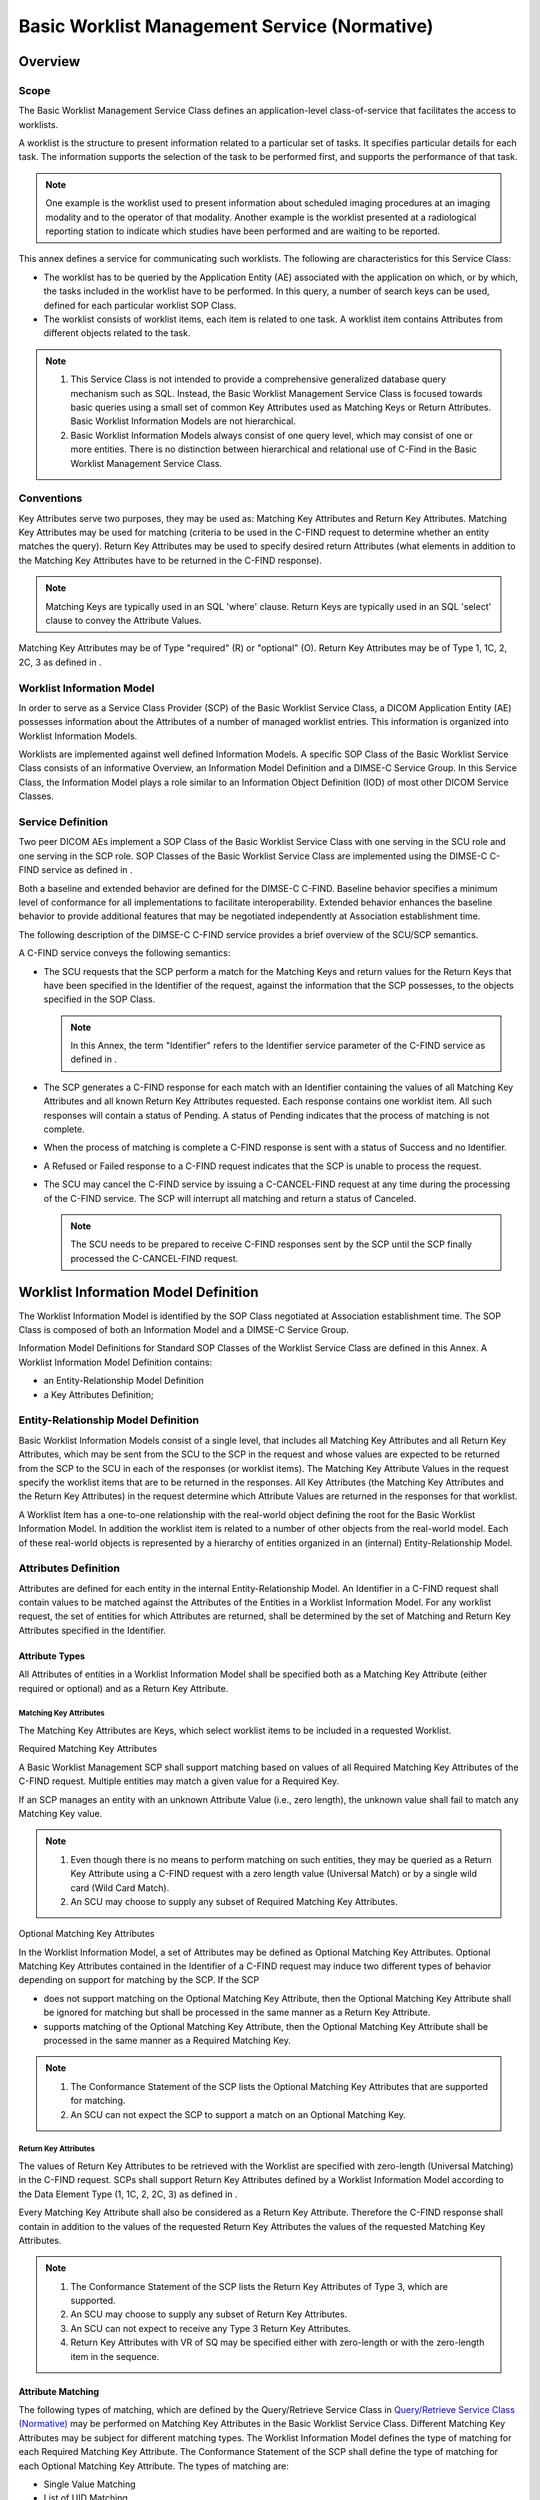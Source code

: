.. _chapter_K:

Basic Worklist Management Service (Normative)
=============================================

.. _sect_K.1:

Overview
--------

.. _sect_K.1.1:

Scope
~~~~~

The Basic Worklist Management Service Class defines an application-level
class-of-service that facilitates the access to worklists.

A worklist is the structure to present information related to a
particular set of tasks. It specifies particular details for each task.
The information supports the selection of the task to be performed
first, and supports the performance of that task.

.. note::

   One example is the worklist used to present information about
   scheduled imaging procedures at an imaging modality and to the
   operator of that modality. Another example is the worklist presented
   at a radiological reporting station to indicate which studies have
   been performed and are waiting to be reported.

This annex defines a service for communicating such worklists. The
following are characteristics for this Service Class:

-  The worklist has to be queried by the Application Entity (AE)
   associated with the application on which, or by which, the tasks
   included in the worklist have to be performed. In this query, a
   number of search keys can be used, defined for each particular
   worklist SOP Class.

-  The worklist consists of worklist items, each item is related to one
   task. A worklist item contains Attributes from different objects
   related to the task.

.. note::

   1. This Service Class is not intended to provide a comprehensive
      generalized database query mechanism such as SQL. Instead, the
      Basic Worklist Management Service Class is focused towards basic
      queries using a small set of common Key Attributes used as
      Matching Keys or Return Attributes. Basic Worklist Information
      Models are not hierarchical.

   2. Basic Worklist Information Models always consist of one query
      level, which may consist of one or more entities. There is no
      distinction between hierarchical and relational use of C-Find in
      the Basic Worklist Management Service Class.

.. _sect_K.1.2:

Conventions
~~~~~~~~~~~

Key Attributes serve two purposes, they may be used as: Matching Key
Attributes and Return Key Attributes. Matching Key Attributes may be
used for matching (criteria to be used in the C-FIND request to
determine whether an entity matches the query). Return Key Attributes
may be used to specify desired return Attributes (what elements in
addition to the Matching Key Attributes have to be returned in the
C-FIND response).

.. note::

   Matching Keys are typically used in an SQL 'where' clause. Return
   Keys are typically used in an SQL 'select' clause to convey the
   Attribute Values.

Matching Key Attributes may be of Type "required" (R) or "optional" (O).
Return Key Attributes may be of Type 1, 1C, 2, 2C, 3 as defined in .

.. _sect_K.1.3:

Worklist Information Model
~~~~~~~~~~~~~~~~~~~~~~~~~~

In order to serve as a Service Class Provider (SCP) of the Basic
Worklist Service Class, a DICOM Application Entity (AE) possesses
information about the Attributes of a number of managed worklist
entries. This information is organized into Worklist Information Models.

Worklists are implemented against well defined Information Models. A
specific SOP Class of the Basic Worklist Service Class consists of an
informative Overview, an Information Model Definition and a DIMSE-C
Service Group. In this Service Class, the Information Model plays a role
similar to an Information Object Definition (IOD) of most other DICOM
Service Classes.

.. _sect_K.1.4:

Service Definition
~~~~~~~~~~~~~~~~~~

Two peer DICOM AEs implement a SOP Class of the Basic Worklist Service
Class with one serving in the SCU role and one serving in the SCP role.
SOP Classes of the Basic Worklist Service Class are implemented using
the DIMSE-C C-FIND service as defined in .

Both a baseline and extended behavior are defined for the DIMSE-C
C-FIND. Baseline behavior specifies a minimum level of conformance for
all implementations to facilitate interoperability. Extended behavior
enhances the baseline behavior to provide additional features that may
be negotiated independently at Association establishment time.

The following description of the DIMSE-C C-FIND service provides a brief
overview of the SCU/SCP semantics.

A C-FIND service conveys the following semantics:

-  The SCU requests that the SCP perform a match for the Matching Keys
   and return values for the Return Keys that have been specified in the
   Identifier of the request, against the information that the SCP
   possesses, to the objects specified in the SOP Class.

   .. note::

      In this Annex, the term "Identifier" refers to the Identifier
      service parameter of the C-FIND service as defined in .

-  The SCP generates a C-FIND response for each match with an Identifier
   containing the values of all Matching Key Attributes and all known
   Return Key Attributes requested. Each response contains one worklist
   item. All such responses will contain a status of Pending. A status
   of Pending indicates that the process of matching is not complete.

-  When the process of matching is complete a C-FIND response is sent
   with a status of Success and no Identifier.

-  A Refused or Failed response to a C-FIND request indicates that the
   SCP is unable to process the request.

-  The SCU may cancel the C-FIND service by issuing a C-CANCEL-FIND
   request at any time during the processing of the C-FIND service. The
   SCP will interrupt all matching and return a status of Canceled.

   .. note::

      The SCU needs to be prepared to receive C-FIND responses sent by
      the SCP until the SCP finally processed the C-CANCEL-FIND request.

.. _sect_K.2:

Worklist Information Model Definition
-------------------------------------

The Worklist Information Model is identified by the SOP Class negotiated
at Association establishment time. The SOP Class is composed of both an
Information Model and a DIMSE-C Service Group.

Information Model Definitions for Standard SOP Classes of the Worklist
Service Class are defined in this Annex. A Worklist Information Model
Definition contains:

-  an Entity-Relationship Model Definition

-  a Key Attributes Definition;

.. _sect_K.2.1:

Entity-Relationship Model Definition
~~~~~~~~~~~~~~~~~~~~~~~~~~~~~~~~~~~~

Basic Worklist Information Models consist of a single level, that
includes all Matching Key Attributes and all Return Key Attributes,
which may be sent from the SCU to the SCP in the request and whose
values are expected to be returned from the SCP to the SCU in each of
the responses (or worklist items). The Matching Key Attribute Values in
the request specify the worklist items that are to be returned in the
responses. All Key Attributes (the Matching Key Attributes and the
Return Key Attributes) in the request determine which Attribute Values
are returned in the responses for that worklist.

A Worklist Item has a one-to-one relationship with the real-world object
defining the root for the Basic Worklist Information Model. In addition
the worklist item is related to a number of other objects from the
real-world model. Each of these real-world objects is represented by a
hierarchy of entities organized in an (internal) Entity-Relationship
Model.

.. _sect_K.2.2:

Attributes Definition
~~~~~~~~~~~~~~~~~~~~~

Attributes are defined for each entity in the internal
Entity-Relationship Model. An Identifier in a C-FIND request shall
contain values to be matched against the Attributes of the Entities in a
Worklist Information Model. For any worklist request, the set of
entities for which Attributes are returned, shall be determined by the
set of Matching and Return Key Attributes specified in the Identifier.

.. _sect_K.2.2.1:

Attribute Types
^^^^^^^^^^^^^^^

All Attributes of entities in a Worklist Information Model shall be
specified both as a Matching Key Attribute (either required or optional)
and as a Return Key Attribute.

.. _sect_K.2.2.1.1:

Matching Key Attributes
'''''''''''''''''''''''

The Matching Key Attributes are Keys, which select worklist items to be
included in a requested Worklist.

.. _sect_K.2.2.1.1.1:

Required Matching Key Attributes
                                

A Basic Worklist Management SCP shall support matching based on values
of all Required Matching Key Attributes of the C-FIND request. Multiple
entities may match a given value for a Required Key.

If an SCP manages an entity with an unknown Attribute Value (i.e., zero
length), the unknown value shall fail to match any Matching Key value.

.. note::

   1. Even though there is no means to perform matching on such
      entities, they may be queried as a Return Key Attribute using a
      C-FIND request with a zero length value (Universal Match) or by a
      single wild card (Wild Card Match).

   2. An SCU may choose to supply any subset of Required Matching Key
      Attributes.

.. _sect_K.2.2.1.1.2:

Optional Matching Key Attributes
                                

In the Worklist Information Model, a set of Attributes may be defined as
Optional Matching Key Attributes. Optional Matching Key Attributes
contained in the Identifier of a C-FIND request may induce two different
types of behavior depending on support for matching by the SCP. If the
SCP

-  does not support matching on the Optional Matching Key Attribute,
   then the Optional Matching Key Attribute shall be ignored for
   matching but shall be processed in the same manner as a Return Key
   Attribute.

-  supports matching of the Optional Matching Key Attribute, then the
   Optional Matching Key Attribute shall be processed in the same manner
   as a Required Matching Key.

.. note::

   1. The Conformance Statement of the SCP lists the Optional Matching
      Key Attributes that are supported for matching.

   2. An SCU can not expect the SCP to support a match on an Optional
      Matching Key.

.. _sect_K.2.2.1.2:

Return Key Attributes
'''''''''''''''''''''

The values of Return Key Attributes to be retrieved with the Worklist
are specified with zero-length (Universal Matching) in the C-FIND
request. SCPs shall support Return Key Attributes defined by a Worklist
Information Model according to the Data Element Type (1, 1C, 2, 2C, 3)
as defined in .

Every Matching Key Attribute shall also be considered as a Return Key
Attribute. Therefore the C-FIND response shall contain in addition to
the values of the requested Return Key Attributes the values of the
requested Matching Key Attributes.

.. note::

   1. The Conformance Statement of the SCP lists the Return Key
      Attributes of Type 3, which are supported.

   2. An SCU may choose to supply any subset of Return Key Attributes.

   3. An SCU can not expect to receive any Type 3 Return Key Attributes.

   4. Return Key Attributes with VR of SQ may be specified either with
      zero-length or with the zero-length item in the sequence.

.. _sect_K.2.2.2:

Attribute Matching
^^^^^^^^^^^^^^^^^^

The following types of matching, which are defined by the Query/Retrieve
Service Class in `Query/Retrieve Service Class
(Normative) <#chapter_C>`__ may be performed on Matching Key Attributes
in the Basic Worklist Service Class. Different Matching Key Attributes
may be subject for different matching types. The Worklist Information
Model defines the type of matching for each Required Matching Key
Attribute. The Conformance Statement of the SCP shall define the type of
matching for each Optional Matching Key Attribute. The types of matching
are:

-  Single Value Matching

-  List of UID Matching

-  Wild Card Matching

-  Range Matching

-  Sequence Matching

The following type of matching, which is defined by the Query/Retrieve
Service Class in `Query/Retrieve Service Class
(Normative) <#chapter_C>`__ of this Part shall be performed on Return
Key Attributes in the Basic Worklist Service Class.

-  Universal Matching

See `Attribute Matching <#sect_C.2.2.2>`__ and subsections for specific
rules governing of Matching Key Attribute encoding for and performing of
different types of matching.

The Specific Character Set (0008,0005) Attribute and/or the Timezone
Offset From UTC (0008,0201) Attribute may be present in the Identifier
but are never matched, i.e., they are not considered Matching Key
Attributes. See `Attribute Matching <#sect_C.2.2.2>`__ for details.

Single value matching of Attributes with a VR of PN may be affected by
extended negotiation of fuzzy semantic matching of person names.

.. _sect_K.2.2.3:

Matching Multiple Values
^^^^^^^^^^^^^^^^^^^^^^^^

When matching an Attribute that has a value multiplicity of greater than
one, if any of the values match, then all values shall be returned.

.. _sect_K.3:

Worklist Information Model
--------------------------

Each Worklist Information Model is associated with one SOP Class. The
following Worklist Information Model is defined:

-  Modality Worklist Information Model

.. _sect_K.4:

DIMSE-C Service Group
---------------------

One DIMSE-C Service is used in the construction of SOP Classes of the
Basic Worklist Management Service Class. The following DIMSE-C operation
is used.

-  C-FIND

.. _sect_K.4.1:

C-FIND Operation
~~~~~~~~~~~~~~~~

SCPs of some SOP Classes of the Basic Worklist Management Service Class
are capable of processing queries using the C-FIND operation as
described in . The C-FIND operation is the mechanism by which queries
are performed. Matches against the keys present in the Identifier are
returned in C-FIND responses.

.. _sect_K.4.1.1:

C-FIND Service Parameters
^^^^^^^^^^^^^^^^^^^^^^^^^

.. _sect_K.4.1.1.1:

SOP Class UID
'''''''''''''

The SOP Class UID identifies the Worklist Information Model against
which the C-FIND is to be performed. Support for the SOP Class UID is
implied by the Abstract Syntax UID of the Presentation Context used by
this C-FIND operation.

.. _sect_K.4.1.1.2:

Priority
''''''''

The Priority Attribute defines the requested priority of the C-FIND
operation with respect to other DIMSE operations being performed by the
same SCP.

Processing of priority requests is not required of SCPs. Whether or not
an SCP supports priority processing and the meaning of the different
priority levels shall be stated in the Conformance Statement of the SCP.

.. _sect_K.4.1.1.3:

Identifier
''''''''''

Both the C-FIND request and response contain an Identifier encoded as a
Data Set (see ).

.. _sect_K.4.1.1.3.1:

Request Identifier Structure
                            

An Identifier in a C-FIND request shall contain

-  Key Attributes values to be matched against the values of Attributes
   specified in that SOP Class.

-  Conditionally, the Attribute Specific Character Set (0008,0005). This
   Attribute shall be included if expanded or replacement character sets
   may be used in any of the Attributes in the Request Identifier. It
   shall not be included otherwise.

   .. note::

      This means that Specific Character Set (0008,0005) is included if
      the SCU supports expanded or replacement character sets in the
      context of this service. It will not be included if expanded or
      replacement character sets are not supported by the SCU.

-  Conditionally, the Attribute Timezone Offset From UTC (0008,0201).
   This Attribute shall be included if Key Attributes of time are to be
   interpreted explicitly in the designated local time zone. It shall
   not be present otherwise, i.e., it shall not be sent with a
   zero-length value.

The Key Attributes and values allowable for the query shall be defined
in the SOP Class definition for the corresponding Worklist Information
Model.

.. _sect_K.4.1.1.3.2:

Response Identifier Structure
                             

The C-FIND response shall not contain Attributes that were not in the
request or specified in this section.

An Identifier in a C-FIND response shall contain:

-  Key Attributes with values corresponding to Key Attributes contained
   in the Identifier of the request (Key Attributes as defined in
   `Attribute Types <#sect_K.2.2.1>`__.)

-  Conditionally, the Attribute Specific Character Set (0008,0005). This
   Attribute shall be included if expanded or replacement character sets
   may be used in any of the Attributes in the Response Identifier. It
   shall not be included otherwise. The C-FIND SCP is not required to
   return responses in the Specific Character Set requested by the SCU
   if that character set is not supported by the SCP. The SCP may return
   responses with a different Specific Character Set.

   .. note::

      This means that Specific Character Set (0008,0005) is included if
      the SCP supports expanded or replacement character sets in the
      context of this service. It will not be included if expanded or
      replacement character sets are not supported by the SCP.

-  Conditionally, the Attribute Timezone Offset From UTC (0008,0201).
   This Attribute shall be included if any Attributes of time in the
   Response Identifier are to be interpreted explicitly in the
   designated local time zone. It shall not be present otherwise, i.e.,
   it shall not be sent with a zero-length value.

-  Conditionally, the Attribute HL7 Structured Document Reference
   Sequence (0040,A390) and its subsidiary Sequence Items. This
   Attribute shall be included if HL7 Structured Documents are
   referenced within the Identifier, e.g., in the Pertinent Documents
   Sequence (0038,0100).

.. _sect_K.4.1.1.4:

Status
''''''

`table_title <#table_K.4-1>`__ defines the status code values that might
be returned in a C-FIND response. General status code values and fields
related to status code values are defined for C-FIND DIMSE Service in .

.. table:: C-FIND Response Status Values

   +----------------+----------------+--------------+----------------+
   | Service Status | Further        | Status Codes | Related Fields |
   |                | Meaning        |              |                |
   +================+================+==============+================+
   | Failure        | Refused: Out   | A700         | (0000,0902)    |
   |                | of resources   |              |                |
   +----------------+----------------+--------------+----------------+
   | Error: Data    | A900           | (0000,0901)  |                |
   | Set does not   |                |              |                |
   | match SOP      |                | (0000,0902)  |                |
   | Class          |                |              |                |
   +----------------+----------------+--------------+----------------+
   | Failed: Unable | Cxxx           | (0000,0901)  |                |
   | to process     |                |              |                |
   |                |                | (0000,0902)  |                |
   +----------------+----------------+--------------+----------------+
   | Cancel         | Matching       | FE00         | None           |
   |                | terminated due |              |                |
   |                | to Cancel      |              |                |
   |                | request        |              |                |
   +----------------+----------------+--------------+----------------+
   | Success        | Matching is    | 0000         | None           |
   |                | complete - No  |              |                |
   |                | final          |              |                |
   |                | Identifier is  |              |                |
   |                | supplied.      |              |                |
   +----------------+----------------+--------------+----------------+
   | Pending        | Matches are    | FF00         | Identifier     |
   |                | continuing -   |              |                |
   |                | Current Match  |              |                |
   |                | is supplied    |              |                |
   |                | and any        |              |                |
   |                | Optional Keys  |              |                |
   |                | were supported |              |                |
   |                | in the same    |              |                |
   |                | manner as      |              |                |
   |                | Required Keys. |              |                |
   +----------------+----------------+--------------+----------------+
   | Matches are    | FF01           | Identifier   |                |
   | continuing -   |                |              |                |
   | Warning that   |                |              |                |
   | one or more    |                |              |                |
   | Optional Keys  |                |              |                |
   | were not       |                |              |                |
   | supported for  |                |              |                |
   | existence for  |                |              |                |
   | this           |                |              |                |
   | Identifier.    |                |              |                |
   +----------------+----------------+--------------+----------------+

.. note::

   Status Codes are returned in DIMSE response messages (see ). The code
   values stated in column "Status Codes" are returned in Status Command
   Element (0000,0900).

Some Failure Status Codes are implementation specific.

An SCP implementation shall assign specific failure status codes by
replacing each 'x' symbol with a hexadecimal digit in the range from 0
to F. An SCP implementation wishing to differentiate between causes of
“Failed: Unable to process” Failure Meaning shall assign those causes
specific Status Code Values within valid range specified in
`table_title <#table_K.4-1>`__.

An SCU implementation shall recognize any Failure Status Code within the
value range specified in `table_title <#table_K.4-1>`__ as an indicator
of the Failure Meaning stated in the table. There is no requirement for
an SCU implementation to differentiate between specific Status Codes
within the valid range.

.. _sect_K.4.1.2:

C-FIND SCU Behavior
^^^^^^^^^^^^^^^^^^^

All C-FIND SCUs shall be capable of generating query requests that meet
the requirements of the "Worklist" Search Method (see `"Worklist" Search
Method <#sect_K.4.1.3.1>`__).

Required Keys, and Optional Keys associated with the Worklist may be
contained in the Identifier.

An SCU conveys the following semantics using the C-FIND requests and
responses:

-  The SCU requests that the SCP perform a match of all keys specified
   in the Identifier of the request against the information it possesses
   of the Worklist specified in the request.

-  The SCU shall interpret Pending responses to convey the Attributes of
   a match of an Entity.

-  The SCU shall interpret a response with a status equal to Success,
   Failed, Refused or Cancel to convey the end of Pending responses.

-  The SCU shall interpret a Refused or Failed response to a C-FIND
   request as an indication that the SCP is unable to process the
   request.

-  The SCU may cancel the C-FIND service by issuing a C-FIND-CANCEL
   request at any time during the processing of the C-FIND. The SCU
   shall recognize a status of Cancel to indicate that the C-FIND-CANCEL
   was successful.

.. _sect_K.4.1.3:

C-FIND SCP Behavior
^^^^^^^^^^^^^^^^^^^

All C-FIND SCPs shall be capable of processing queries that meet the
requirements of the "Worklist" Search (see `"Worklist" Search
Method <#sect_K.4.1.3.1>`__).

An SCP conveys the following semantics using the C-FIND requests and
responses:

-  The SCP is requested to perform a match of all the keys specified in
   the Identifier of the request, against the information it possesses.
   Attribute matching is performed using the key values specified in the
   Identifier of the C-FIND request as defined in `Worklist Information
   Model Definition <#sect_K.2>`__.

-  The SCP generates a C-FIND response for each match using the
   "Worklist" Search method. All such responses shall contain an
   Identifier whose Attributes contain values from a single match. All
   such responses shall contain a status of Pending.

-  When all matches have been sent, the SCP generates a C-FIND response
   that contains a status of Success. A status of Success shall indicate
   that a response has been sent for each match known to the SCP.

   .. note::

      1. No ID is contained in a response with a status of Success. For
         a complete definition, see .

      2. When there are no matches, then no responses with a status of
         Pending are sent, only a single response with a status of
         Success.

-  The SCP shall generate a response with a status of Refused or Failed
   if it is unable to process the request. A Refused or Failed response
   shall contain no Identifier.

-  If the SCP receives C-FIND-CANCEL indication before it has completed
   the processing of the matches it shall interrupt the matching process
   and return a status of Cancel.

.. _sect_K.4.1.3.1:

"Worklist" Search Method
''''''''''''''''''''''''

The following procedure is used to generate matches.

The key match strings contained in the Identifier of the C-FIND request
are matched against the values of the Key Attributes for each worklist
entity. For each entity for which the Attributes match all of the
specified match strings, construct an Identifier. This Identifier shall
contain all of the values of the Attributes for this entity that match
those in the C-FIND request. Return a response for each such Identifier.
If there are no matching keys, then there are no matches, return a
response with a status equal to Success and with no Identifier.

.. _sect_K.5:

Association Negotiation
-----------------------

Association establishment is the first phase of any instance of
communication between peer DICOM AEs. The Association negotiation
procedure specified in shall be used to negotiate the supported SOP
Classes or Meta SOP Classes.

Support for the SCP/SCU Role Selection Negotiation is optional. The SOP
Class Extended Negotiation is optional.

.. _sect_K.5.1:

SOP Class Extended Negotiation
~~~~~~~~~~~~~~~~~~~~~~~~~~~~~~

The SOP Class Extended Negotiation allows, at Association establishment,
peer DICOM AEs to exchange application Association information defined
by specific SOP Classes. This is achieved by defining the
Service-class-application-information field. The
Service-class-application-information field is used to define support
for fuzzy semantic matching of person names.

This negotiation is optional. If absent, the default conditions shall
be:

-  literal matching of person names with case sensitivity unspecified

-  timezone query adjustment unspecified

The Association-requester, for each SOP Class, may use one SOP Class
Extended Negotiation Sub-Item. The SOP Class is identified by the
corresponding Abstract Syntax Name (as defined by ) followed by the
Service-class-application-information field. This field defines three or
more sub-fields:

-  reserved; shall always be 1

-  reserved; shall always be 1

-  literal or fuzzy semantic matching of person names by the
   Association-requester

-  timezone query adjustment by the Association-requester

The meaning of fuzzy semantic person name matching and of timezone query
adjustment is as defined in `Attribute Matching <#sect_K.2.2.2>`__ and
`Single Value Matching <#sect_C.2.2.2.1>`__.

The Association-acceptor shall return a three byte field (three
sub-fields) if offered a three byte field (three sub-fields) by the
Association-requester. The Association-acceptor may return more than
three bytes if offered more than three bytes by the
Association-requester. A three byte response to a more than three byte
request means that the missing sub-field shall be treated as 0 values.

The Association-acceptor, for each sub-field of the SOP Class Extended
Negotiation Sub-Item offered, either accepts the Association-requester
proposal by returning the same value (1) or turns down the proposal by
returning the value (0)..

If the SOP Class Extended Negotiation Sub-Item is not returned by the
Association-acceptor then fuzzy semantic matching of person names is not
supported and timezone query adjustment is unspecified over the
Association (default condition).

If the SOP Class Extended Negotiation Sub-Items do not exist in the
A-ASSOCIATE indication they shall be omitted in the A-ASSOCIATE
response.

.. _sect_K.5.1.1:

SOP Class Extended Negotiation Sub-Item Structure (A-ASSOCIATE-RQ)
^^^^^^^^^^^^^^^^^^^^^^^^^^^^^^^^^^^^^^^^^^^^^^^^^^^^^^^^^^^^^^^^^^

The SOP Class Extended Negotiation Sub-Item consists of a sequence of
mandatory fields as defined by . This field shall be three or four bytes
in length.

.. table:: SOP Class Extended Negotiation Sub-Item
(Service-Class-Application-Information Field) - A-ASSOCIATE-RQ

   +------------+---------------------------+---------------------------+
   | Item Bytes | Field Name                | Description of Field      |
   +============+===========================+===========================+
   | 1          | reserved                  | This byte field shall     |
   |            |                           | always be 1               |
   +------------+---------------------------+---------------------------+
   | 2          | reserved                  | This byte field shall     |
   |            |                           | always be 1               |
   +------------+---------------------------+---------------------------+
   | 3          | Fuzzy semantic matching   | This byte field defines   |
   |            | of person names           | whether or not fuzzy      |
   |            |                           | semantic person name      |
   |            |                           | Attribute is requested by |
   |            |                           | the                       |
   |            |                           | Association-requester. It |
   |            |                           | shall be encoded as an    |
   |            |                           | unsigned binary integer   |
   |            |                           | and shall use one of the  |
   |            |                           | following values          |
   |            |                           |                           |
   |            |                           | 0 - fuzzy semantic        |
   |            |                           | matching not requested    |
   |            |                           |                           |
   |            |                           | 1 - fuzzy semantic        |
   |            |                           | matching requested        |
   +------------+---------------------------+---------------------------+
   | 4          | Timezone query adjustment | This byte field defines   |
   |            |                           | whether or not the        |
   |            |                           | Attribute Timezone Offset |
   |            |                           | From UTC (0008,0201)      |
   |            |                           | shall be used to adjust   |
   |            |                           | the query meaning for     |
   |            |                           | time and datetime fields  |
   |            |                           | in queries.               |
   |            |                           |                           |
   |            |                           | 0 - Timezone query        |
   |            |                           | adjustment not requested  |
   |            |                           |                           |
   |            |                           | 1 - Timezone query        |
   |            |                           | adjustment requested      |
   +------------+---------------------------+---------------------------+

.. note::

   This Sub-Item is identical to Extended Negotiation Sub-Items as used
   by the Query/Retrieve SOP Classes. However, relational queries (Byte
   1) are not relevant since the worklist information models are single
   level, and date-time matching (Byte 2) is already required by the
   worklist information models and Enhanced Multi-Frame Image Conversion
   support is not applicable (Byte 5).

.. _sect_K.5.1.2:

SOP Class Extended Negotiation Sub-Item Structure (A-ASSOCIATE-AC)
^^^^^^^^^^^^^^^^^^^^^^^^^^^^^^^^^^^^^^^^^^^^^^^^^^^^^^^^^^^^^^^^^^

The SOP Class Extended Negotiation Sub-Item is made of a sequence of
mandatory fields as defined by . This field shall be three or four bytes
in length.

.. table:: SOP Class Extended Negotiation Sub-Item
(Service-Class-Application-Information Field) - A-ASSOCIATE-AC

   +------------+---------------------------+---------------------------+
   | Item Bytes | Field Name                | Description of Field      |
   +============+===========================+===========================+
   | 1          | reserved                  | This byte field shall     |
   |            |                           | always be 1               |
   +------------+---------------------------+---------------------------+
   | 2          | reserved                  | This byte field shall     |
   |            |                           | always be 1               |
   +------------+---------------------------+---------------------------+
   | 3          | Fuzzy semantic matching   | This byte field defines   |
   |            | of person names           | whether or not fuzzy      |
   |            |                           | semantic person name      |
   |            |                           | Attribute matching will   |
   |            |                           | be performed by the       |
   |            |                           | Association-acceptor. It  |
   |            |                           | shall be encoded as an    |
   |            |                           | unsigned binary integer   |
   |            |                           | and shall use one of the  |
   |            |                           | following values          |
   |            |                           |                           |
   |            |                           | 0 - fuzzy semantic        |
   |            |                           | matching not performed    |
   |            |                           |                           |
   |            |                           | 1 - fuzzy semantic        |
   |            |                           | matching performed        |
   +------------+---------------------------+---------------------------+
   | 4          | Timezone query adjustment | This byte field defines   |
   |            |                           | whether or not the        |
   |            |                           | Attribute Timezone Offset |
   |            |                           | From UTC (0008,0201)      |
   |            |                           | shall be used to adjust   |
   |            |                           | the query meaning for     |
   |            |                           | time and datetime fields  |
   |            |                           | in queries.               |
   |            |                           |                           |
   |            |                           | 0 - Timezone adjustment   |
   |            |                           | of queries not performed  |
   |            |                           |                           |
   |            |                           | 1 - Timezone adjustment   |
   |            |                           | of queries performed      |
   +------------+---------------------------+---------------------------+

.. _sect_K.6:

SOP Class Definitions
---------------------

.. _sect_K.6.1:

Modality Worklist SOP Class
~~~~~~~~~~~~~~~~~~~~~~~~~~~

.. _sect_K.6.1.1:

Modality Worklist SOP Class Overview
^^^^^^^^^^^^^^^^^^^^^^^^^^^^^^^^^^^^

The Modality Worklist SOP Class defined within the Basic Worklist
Management Service Class defines an application-level class of service
that facilitates the communication of information to the imaging
modality about Scheduled Procedure Steps, and entities related to the
Scheduled Procedure Steps. As will be detailed below, part of the
information carried by the worklist mechanism is intended to be used by
the imaging modality itself, but much of the information is intended to
be presented to the modality operator.

This worklist is structured according to Scheduled Procedure Steps. A
procedure step is a unit of service in the context of a requested
imaging procedure.

The Modality Worklist SOP Class supports the following requirements:

-  Verify patient (e.g., download patient demographic information from
   IS to Modality, to verify that the person to be examined is the
   intended subject).

-  Select a Scheduled Procedure Step from the IS (e.g., download
   procedure step information from the IS to the Modality). The Modality
   Worklist SOP Class supports two alternatives for the realization of
   this requirement, supporting different organization methods of the
   department:

   -  The Modality may obtain the list of Scheduled Procedure Steps from
      the IS. Display of the list and selection from the list is done at
      the Modality.

   -  The list is displayed and selection is performed on the IS. This
      implies, that the information is obtained by the Modality just
      before the Scheduled Procedure Step starts.

-  Prepare the performance of a Scheduled Procedure Step.

-  Couple DICOM images unambiguously with related information from the
   IS (e.g., patient demographics, procedure description, ID data
   structure from the IS, contextual IS information).

-  Capture all the Attributes from the IS, that are mandatory to be
   inserted into the DICOM Image Object

The Modality Worklist SOP Class is not intended to provide access to all
IS information and services that may be of interest to a Modality
operator or attending physician. Its primary focus is the efficient
operation of the image acquisition equipment. DICOM SOP Classes such as
the Relevant Patient Information Query SOP Class and non-DICOM Services
that fall beyond the scope of the Modality Worklist SOP Class may be
needed.

The Modality Worklist SOP Class does not support the transmission of
information from the Modality to the information system.

.. _sect_K.6.1.2:

Modality Worklist Information Model
^^^^^^^^^^^^^^^^^^^^^^^^^^^^^^^^^^^

.. _sect_K.6.1.2.1:

E/R Model
'''''''''

In response to a given C-FIND request, the SCP might have to send
several C-FIND responses, (i.e., one C-FIND response per matching
worklist item). Each worklist item focuses on one Scheduled Procedure
Step and the related information. The E-R diagram presented in
`figure_title <#figure_K.6-1>`__ depicts the content of one C-FIND
request, that is:

-  the matching Scheduled Procedure Step, the Requested Procedure to
   which the Scheduled Procedure Step contributes, the Imaging Service
   Request in which the associated Requested Procedure is ordered, any
   associated Visit, and the Patient who is to be the subject of the
   Procedure.

Therefore, for a given C-FIND request, a given Scheduled Procedure Step
will appear in only one of the resulting C-FIND responses. Obviously,
information about the Requested Procedure, Imaging Service Request,
Visit and Patient may be mentioned in several of these C-FIND responses.

The Modality Worklist Information Model is represented by the Entity
Relationship diagram shown in figure `SOP Class
Definitions <#sect_K.6>`__ -1.

.. note::

   The entities appearing in messages related to the Modality Worklist
   SOP Class are required to comply to the Modality Worklist model.
   However, DICOM does not define the internal structure of the
   database.

The entry point of the Modality Worklist is the Scheduled Procedure Step
entity.

The Attributes of a Scheduled Procedure Step Worklist can be found in
the following Modules in .

-  Patient Relationship Module

-  Patient Identification Module

-  Patient Demographic Module

-  Patient Medical Module

-  Visit Relationship Module

-  Visit Identification Module

-  Visit Status Module

-  Visit Admission Module

-  Scheduled Procedure Step Module

-  Requested Procedure Module

-  Imaging Service Request Module

.. _sect_K.6.1.2.2:

Modality Worklist Attributes
''''''''''''''''''''''''''''

`table_title <#table_K.6-1>`__ defines the Attributes of the Modality
Worklist Information Model:

.. table:: Attributes for the Modality Worklist Information Model

   +-------------+-------------+-------------+-------------+-------------+
   | Description | Tag         | Matching    | Return Key  | Remark /    |
   | / Module    |             | Key Type    | Type        | Matching    |
   |             |             |             |             | Type        |
   +=============+=============+=============+=============+=============+
   | **Scheduled |             |             |             |             |
   | Procedure   |             |             |             |             |
   | Step**      |             |             |             |             |
   +-------------+-------------+-------------+-------------+-------------+
   | Scheduled   | (0040,0100) | R           | 1           | The         |
   | Procedure   |             |             |             | Attributes  |
   | Step        |             |             |             | of the      |
   | Sequence    |             |             |             | Scheduled   |
   |             |             |             |             | Procedure   |
   |             |             |             |             | Step shall  |
   |             |             |             |             | only be     |
   |             |             |             |             | retrieved   |
   |             |             |             |             | with        |
   |             |             |             |             | Sequence    |
   |             |             |             |             | Matching.   |
   |             |             |             |             |             |
   |             |             |             |             | The         |
   |             |             |             |             | Scheduled   |
   |             |             |             |             | Procedure   |
   |             |             |             |             | Step        |
   |             |             |             |             | Sequence    |
   |             |             |             |             | shall       |
   |             |             |             |             | contain     |
   |             |             |             |             | only a      |
   |             |             |             |             | single      |
   |             |             |             |             | Item.       |
   +-------------+-------------+-------------+-------------+-------------+
   | >Scheduled  | (0040,0001) | R           | 1           | Scheduled   |
   | Station AE  |             |             |             | Station AE  |
   | Title       |             |             |             | Title shall |
   |             |             |             |             | be          |
   |             |             |             |             | retrieved   |
   |             |             |             |             | with Single |
   |             |             |             |             | Value       |
   |             |             |             |             | Matching    |
   |             |             |             |             | only.       |
   +-------------+-------------+-------------+-------------+-------------+
   | >Scheduled  | (0040,0002) | R           | 1           | Scheduled   |
   | Procedure   |             |             |             | Step Start  |
   | Step Start  |             |             |             | Date shall  |
   | Date        |             |             |             | be          |
   |             |             |             |             | retrieved   |
   |             |             |             |             | with Single |
   |             |             |             |             | Value       |
   |             |             |             |             | Matching or |
   |             |             |             |             | Range       |
   |             |             |             |             | Matching.   |
   |             |             |             |             |             |
   |             |             |             |             | See remark  |
   |             |             |             |             | under       |
   |             |             |             |             | Scheduled   |
   |             |             |             |             | Procedure   |
   |             |             |             |             | Step Start  |
   |             |             |             |             | Time        |
   |             |             |             |             | (           |
   |             |             |             |             | 0040,0003). |
   +-------------+-------------+-------------+-------------+-------------+
   | >Scheduled  | (0040,0003) | R           | 1           | Scheduled   |
   | Procedure   |             |             |             | Step Start  |
   | Step Start  |             |             |             | Time shall  |
   | Time        |             |             |             | be          |
   |             |             |             |             | retrieved   |
   |             |             |             |             | with Single |
   |             |             |             |             | Value       |
   |             |             |             |             | Matching or |
   |             |             |             |             | Range       |
   |             |             |             |             | Matching.   |
   |             |             |             |             | Scheduled   |
   |             |             |             |             | Step Start  |
   |             |             |             |             | Date and    |
   |             |             |             |             | Scheduled   |
   |             |             |             |             | Step Start  |
   |             |             |             |             | Time are    |
   |             |             |             |             | subject to  |
   |             |             |             |             | Range       |
   |             |             |             |             | Matching.   |
   |             |             |             |             | If both     |
   |             |             |             |             | keys are    |
   |             |             |             |             | specified   |
   |             |             |             |             | for Range   |
   |             |             |             |             | Matching,   |
   |             |             |             |             | e.g., the   |
   |             |             |             |             | date range  |
   |             |             |             |             | July 5 to   |
   |             |             |             |             | July 7 and  |
   |             |             |             |             | the time    |
   |             |             |             |             | range 10am  |
   |             |             |             |             | to 6pm      |
   |             |             |             |             | specifies   |
   |             |             |             |             | the time    |
   |             |             |             |             | period      |
   |             |             |             |             | starting on |
   |             |             |             |             | July 5,     |
   |             |             |             |             | 10am until  |
   |             |             |             |             | July 7,     |
   |             |             |             |             | 6pm.        |
   |             |             |             |             |             |
   |             |             |             |             | .. note::   |
   |             |             |             |             |             |
   |             |             |             |             |    If the   |
   |             |             |             |             |             |
   |             |             |             |             | Information |
   |             |             |             |             |    System   |
   |             |             |             |             |    does not |
   |             |             |             |             |    provide  |
   |             |             |             |             |             |
   |             |             |             |             |  scheduling |
   |             |             |             |             |    for      |
   |             |             |             |             |             |
   |             |             |             |             |  individual |
   |             |             |             |             |             |
   |             |             |             |             |   Procedure |
   |             |             |             |             |    Steps,   |
   |             |             |             |             |    it may   |
   |             |             |             |             |    use the  |
   |             |             |             |             |    closest  |
   |             |             |             |             |             |
   |             |             |             |             |  scheduling |
   |             |             |             |             |             |
   |             |             |             |             | information |
   |             |             |             |             |    it       |
   |             |             |             |             |             |
   |             |             |             |             |   possesses |
   |             |             |             |             |    (e.g.,   |
   |             |             |             |             |             |
   |             |             |             |             |  Procedures |
   |             |             |             |             |    are      |
   |             |             |             |             |    subject  |
   |             |             |             |             |    to       |
   |             |             |             |             |             |
   |             |             |             |             |  scheduling |
   |             |             |             |             |    instead  |
   |             |             |             |             |    of       |
   |             |             |             |             |             |
   |             |             |             |             |   Procedure |
   |             |             |             |             |    Steps).  |
   +-------------+-------------+-------------+-------------+-------------+
   | >Modality   | (0008,0060) | R           | 1           | The         |
   |             |             |             |             | Modality    |
   |             |             |             |             | shall be    |
   |             |             |             |             | retrieved   |
   |             |             |             |             | with Single |
   |             |             |             |             | Value       |
   |             |             |             |             | Matching.   |
   +-------------+-------------+-------------+-------------+-------------+
   | >Scheduled  | (0040,0006) | R           | 2           | Scheduled   |
   | Performing  |             |             |             | Performing  |
   | Physician's |             |             |             | Physician's |
   | Name        |             |             |             | Name shall  |
   |             |             |             |             | be          |
   |             |             |             |             | retrieved   |
   |             |             |             |             | with Single |
   |             |             |             |             | Value       |
   |             |             |             |             | Matching or |
   |             |             |             |             | Wild Card   |
   |             |             |             |             | Matching.   |
   +-------------+-------------+-------------+-------------+-------------+
   | >Scheduled  | (0040,0007) | O           | 1C          | Either the  |
   | Procedure   |             |             |             | Scheduled   |
   | Step        |             |             |             | Procedure   |
   | Description |             |             |             | Step        |
   |             |             |             |             | Description |
   |             |             |             |             | (0040,0007) |
   |             |             |             |             | or the      |
   |             |             |             |             | Scheduled   |
   |             |             |             |             | Protocol    |
   |             |             |             |             | Code        |
   |             |             |             |             | Sequence    |
   |             |             |             |             | (0040,0008) |
   |             |             |             |             | or both     |
   |             |             |             |             | shall be    |
   |             |             |             |             | supported   |
   |             |             |             |             | by the SCP. |
   +-------------+-------------+-------------+-------------+-------------+
   | >Scheduled  | (0040,0010) | O           | 2           |             |
   | Station     |             |             |             |             |
   | Name        |             |             |             |             |
   +-------------+-------------+-------------+-------------+-------------+
   | >Scheduled  | (0040,0011) | O           | 2           |             |
   | Procedure   |             |             |             |             |
   | Step        |             |             |             |             |
   | Location    |             |             |             |             |
   +-------------+-------------+-------------+-------------+-------------+
   | >Referenced | (0018,990C) | O           | 3           |             |
   | Defined     |             |             |             |             |
   | Protocol    |             |             |             |             |
   | Sequence    |             |             |             |             |
   +-------------+-------------+-------------+-------------+-------------+
   | >           | (0008,1150) | O           | 1           |             |
   | >Referenced |             |             |             |             |
   | SOP Class   |             |             |             |             |
   | UID         |             |             |             |             |
   +-------------+-------------+-------------+-------------+-------------+
   | >           | (0008,1155) | O           | 1           |             |
   | >Referenced |             |             |             |             |
   | SOP         |             |             |             |             |
   | Instance    |             |             |             |             |
   | UID         |             |             |             |             |
   +-------------+-------------+-------------+-------------+-------------+
   | >Referenced | (0018,990D) | O           | 3           |             |
   | Performed   |             |             |             |             |
   | Protocol    |             |             |             |             |
   | Sequence    |             |             |             |             |
   +-------------+-------------+-------------+-------------+-------------+
   | >           | (0008,1150) | O           | 1           |             |
   | >Referenced |             |             |             |             |
   | SOP Class   |             |             |             |             |
   | UID         |             |             |             |             |
   +-------------+-------------+-------------+-------------+-------------+
   | >           | (0008,1155) | O           | 1           |             |
   | >Referenced |             |             |             |             |
   | SOP         |             |             |             |             |
   | Instance    |             |             |             |             |
   | UID         |             |             |             |             |
   +-------------+-------------+-------------+-------------+-------------+
   | >Scheduled  | (0040,0008) | O           | 1C          | Either the  |
   | Protocol    |             |             |             | Scheduled   |
   | Code        |             |             |             | Procedure   |
   | Sequence    |             |             |             | Step        |
   |             |             |             |             | Description |
   |             |             |             |             | (0040,0007) |
   |             |             |             |             | or the      |
   |             |             |             |             | Scheduled   |
   |             |             |             |             | Protocol    |
   |             |             |             |             | Code        |
   |             |             |             |             | Sequence    |
   |             |             |             |             | (0040,0008) |
   |             |             |             |             | or both     |
   |             |             |             |             | shall be    |
   |             |             |             |             | supported   |
   |             |             |             |             | by the SCP. |
   |             |             |             |             |             |
   |             |             |             |             | The         |
   |             |             |             |             | Scheduled   |
   |             |             |             |             | Protocol    |
   |             |             |             |             | Code        |
   |             |             |             |             | Sequence    |
   |             |             |             |             | contains    |
   |             |             |             |             | one or more |
   |             |             |             |             | Items.      |
   +-------------+-------------+-------------+-------------+-------------+
   | *>>Includ   |             |             |             |             |
   | e*\ `table_ |             |             |             |             |
   | title <#tab |             |             |             |             |
   | le_8-2a>`__ |             |             |             |             |
   +-------------+-------------+-------------+-------------+-------------+
   | >>Protocol  | (0040,0440) | -           | 3           | The         |
   | Context     |             |             |             | Protocol    |
   | Sequence    |             |             |             | Context     |
   |             |             |             |             | Sequence    |
   |             |             |             |             | and its     |
   |             |             |             |             | Items shall |
   |             |             |             |             | not be used |
   |             |             |             |             | for         |
   |             |             |             |             | matching    |
   +-------------+-------------+-------------+-------------+-------------+
   | >>>Value    | (0040,A040) | -           | 1           |             |
   | Type        |             |             |             |             |
   +-------------+-------------+-------------+-------------+-------------+
   | >>>Concept  | (0040,A043) | -           | 1           |             |
   | Name Code   |             |             |             |             |
   | Sequence    |             |             |             |             |
   +-------------+-------------+-------------+-------------+-------------+
   | *>>>>Includ |             |             |             |             |
   | e*\ `table_ |             |             |             |             |
   | title <#tab |             |             |             |             |
   | le_8-3a>`__ |             |             |             |             |
   +-------------+-------------+-------------+-------------+-------------+
   | >>>DateTime | (0040,A120) | -           | 1C          | Required if |
   |             |             |             |             | Value Type  |
   |             |             |             |             | (0040,A040) |
   |             |             |             |             | is          |
   |             |             |             |             | DATETIME.   |
   +-------------+-------------+-------------+-------------+-------------+
   | >>>Person   | (0040,A123) | -           | 1C          | Required if |
   | Name        |             |             |             | Value Type  |
   |             |             |             |             | (0040,A040) |
   |             |             |             |             | is PNAME.   |
   +-------------+-------------+-------------+-------------+-------------+
   | >>>Text     | (0040,A160) | -           | 1C          | Required if |
   | Value       |             |             |             | Value Type  |
   |             |             |             |             | (0040,A040) |
   |             |             |             |             | is TEXT.    |
   +-------------+-------------+-------------+-------------+-------------+
   | >>>Concept  | (0040,A168) | -           | 1C          | Required if |
   | Code        |             |             |             | Value Type  |
   | Sequence    |             |             |             | (0040,A040) |
   |             |             |             |             | is CODE.    |
   +-------------+-------------+-------------+-------------+-------------+
   | *>>>>Includ |             |             |             |             |
   | e*\ `table_ |             |             |             |             |
   | title <#tab |             |             |             |             |
   | le_8-3a>`__ |             |             |             |             |
   +-------------+-------------+-------------+-------------+-------------+
   | >>>Numeric  | (0040,A30A) | -           | 1C          | Required if |
   | Value       |             |             |             | Value Type  |
   |             |             |             |             | (0040,A040) |
   |             |             |             |             | is NUMERIC. |
   +-------------+-------------+-------------+-------------+-------------+
   | >>>         | (0040,08EA) | -           | 1C          | Required if |
   | Measurement |             |             |             | Value Type  |
   | Units Code  |             |             |             | (0040,A040) |
   | Sequence    |             |             |             | is NUMERIC. |
   +-------------+-------------+-------------+-------------+-------------+
   | *>>>>Includ |             |             |             |             |
   | e*\ `table_ |             |             |             |             |
   | title <#tab |             |             |             |             |
   | le_8-3a>`__ |             |             |             |             |
   +-------------+-------------+-------------+-------------+-------------+
   | *>>>All     |             | -           | 3           |             |
   | other       |             |             |             |             |
   | Attributes  |             |             |             |             |
   | of the      |             |             |             |             |
   | Protocol    |             |             |             |             |
   | Context     |             |             |             |             |
   | Sequence*   |             |             |             |             |
   +-------------+-------------+-------------+-------------+-------------+
   | >Pre        | (0040,0012) | O           | 2C          | Required if |
   | -Medication |             |             |             | Pre         |
   |             |             |             |             | -Medication |
   |             |             |             |             | is to be    |
   |             |             |             |             | applied to  |
   |             |             |             |             | that        |
   |             |             |             |             | Scheduled   |
   |             |             |             |             | Procedure   |
   |             |             |             |             | Step.       |
   +-------------+-------------+-------------+-------------+-------------+
   | >Scheduled  | (0040,0009) | O           | 1           |             |
   | Procedure   |             |             |             |             |
   | Step ID     |             |             |             |             |
   +-------------+-------------+-------------+-------------+-------------+
   | >Requested  | (0032,1070) | O           | 2C          | Required if |
   | Contrast    |             |             |             | Contrast    |
   | Agent       |             |             |             | Media is to |
   |             |             |             |             | be applied  |
   |             |             |             |             | to that     |
   |             |             |             |             | Scheduled   |
   |             |             |             |             | Procedure   |
   |             |             |             |             | Step.       |
   +-------------+-------------+-------------+-------------+-------------+
   | >Scheduled  | (0040,0020) | O           | 3           |             |
   | Procedure   |             |             |             |             |
   | Step Status |             |             |             |             |
   +-------------+-------------+-------------+-------------+-------------+
   | *>All other |             | O           | 3           |             |
   | Attributes  |             |             |             |             |
   | of the      |             |             |             |             |
   | Scheduled   |             |             |             |             |
   | Procedure   |             |             |             |             |
   | Step        |             |             |             |             |
   | Sequence*   |             |             |             |             |
   +-------------+-------------+-------------+-------------+-------------+
   | Scheduled   | (0040,0500) | O           | 3           | One or more |
   | Specimen    |             |             |             | Items may   |
   | Sequence    |             |             |             | be returned |
   |             |             |             |             | in this     |
   |             |             |             |             | Sequence.   |
   +-------------+-------------+-------------+-------------+-------------+
   | >Container  | (0040,0512) | O           | 1           |             |
   | Identifier  |             |             |             |             |
   +-------------+-------------+-------------+-------------+-------------+
   | >Container  | (0040,0518) | -           | 2           | Zero or one |
   | Type Code   |             |             |             | Item shall  |
   | Sequence    |             |             |             | be returned |
   |             |             |             |             | in this     |
   |             |             |             |             | Sequence.   |
   +-------------+-------------+-------------+-------------+-------------+
   | *>>Includ   |             |             |             |             |
   | e*\ `table_ |             |             |             |             |
   | title <#tab |             |             |             |             |
   | le_8-3a>`__ |             |             |             |             |
   +-------------+-------------+-------------+-------------+-------------+
   | >Specimen   | (0040,0560) | O           | 1           | One or more |
   | Description |             |             |             | Items shall |
   | Sequence    |             |             |             | be returned |
   |             |             |             |             | in this     |
   |             |             |             |             | Sequence.   |
   +-------------+-------------+-------------+-------------+-------------+
   | >>Specimen  | (0040,0551) | O           | 1           |             |
   | Identifier  |             |             |             |             |
   +-------------+-------------+-------------+-------------+-------------+
   | >>Specimen  | (0040,0554) | O           | 1           |             |
   | UID         |             |             |             |             |
   +-------------+-------------+-------------+-------------+-------------+
   | *>>All      |             | O           | 3           | Specimen    |
   | other       |             |             |             | Preparation |
   | Attributes  |             |             |             | Sequence    |
   | of the      |             |             |             | (           |
   | Specimen    |             |             |             | 0040,0610), |
   | Description |             |             |             | if present, |
   | Sequence*   |             |             |             | describes   |
   |             |             |             |             | preparation |
   |             |             |             |             | steps       |
   |             |             |             |             | already     |
   |             |             |             |             | performed,  |
   |             |             |             |             | not         |
   |             |             |             |             | scheduled   |
   |             |             |             |             | procedure   |
   |             |             |             |             | steps       |
   +-------------+-------------+-------------+-------------+-------------+
   | *>All other |             | O           | 3           |             |
   | Attributes  |             |             |             |             |
   | of the      |             |             |             |             |
   | Scheduled   |             |             |             |             |
   | Specimen    |             |             |             |             |
   | Sequence*   |             |             |             |             |
   +-------------+-------------+-------------+-------------+-------------+
   | Barcode     | (2200,0005) | O           | 3           | This may be |
   | Value       |             |             |             | the same as |
   |             |             |             |             | Container   |
   |             |             |             |             | Identifier  |
   |             |             |             |             | (           |
   |             |             |             |             | 0040,0512). |
   +-------------+-------------+-------------+-------------+-------------+
   | **Requested |             |             |             |             |
   | Procedure** |             |             |             |             |
   +-------------+-------------+-------------+-------------+-------------+
   | Requested   | (0040,1001) | O           | 1           |             |
   | Procedure   |             |             |             |             |
   | ID          |             |             |             |             |
   +-------------+-------------+-------------+-------------+-------------+
   | Requested   | (0032,1060) | O           | 1C          | The         |
   | Procedure   |             |             |             | Requested   |
   | Description |             |             |             | Procedure   |
   |             |             |             |             | Description |
   |             |             |             |             | (0032,1060) |
   |             |             |             |             | or the      |
   |             |             |             |             | Requested   |
   |             |             |             |             | Procedure   |
   |             |             |             |             | Code        |
   |             |             |             |             | Sequence    |
   |             |             |             |             | (0032,1064) |
   |             |             |             |             | or both     |
   |             |             |             |             | shall be    |
   |             |             |             |             | supported   |
   |             |             |             |             | by the SCP. |
   +-------------+-------------+-------------+-------------+-------------+
   | Requested   | (0032,1064) | O           | 1C          | The         |
   | Procedure   |             |             |             | Requested   |
   | Code        |             |             |             | Procedure   |
   | Sequence    |             |             |             | Description |
   |             |             |             |             | (0032,1060) |
   |             |             |             |             | or the      |
   |             |             |             |             | Requested   |
   |             |             |             |             | Procedure   |
   |             |             |             |             | Code        |
   |             |             |             |             | Sequence    |
   |             |             |             |             | (0032,1064) |
   |             |             |             |             | or both     |
   |             |             |             |             | shall be    |
   |             |             |             |             | supported   |
   |             |             |             |             | by the SCP. |
   |             |             |             |             |             |
   |             |             |             |             | The         |
   |             |             |             |             | Requested   |
   |             |             |             |             | Procedure   |
   |             |             |             |             | Code        |
   |             |             |             |             | Sequence    |
   |             |             |             |             | shall       |
   |             |             |             |             | contain     |
   |             |             |             |             | only a      |
   |             |             |             |             | single      |
   |             |             |             |             | Item.       |
   +-------------+-------------+-------------+-------------+-------------+
   | *>Includ    |             |             |             |             |
   | e*\ `table_ |             |             |             |             |
   | title <#tab |             |             |             |             |
   | le_8-2a>`__ |             |             |             |             |
   +-------------+-------------+-------------+-------------+-------------+
   | Study       | (0020,000D) | O           | 1           |             |
   | Instance    |             |             |             |             |
   | UID         |             |             |             |             |
   +-------------+-------------+-------------+-------------+-------------+
   | Study Date  | (0008,0020) | O           | 3           | See note 5. |
   +-------------+-------------+-------------+-------------+-------------+
   | Study Time  | (0008,0030) | O           | 3           | See note 5. |
   +-------------+-------------+-------------+-------------+-------------+
   | Referenced  | (0008,1110) | O           | 2           |             |
   | Study       |             |             |             |             |
   | Sequence    |             |             |             |             |
   +-------------+-------------+-------------+-------------+-------------+
   | >Referenced | (0008,1150) | O           | 1           |             |
   | SOP Class   |             |             |             |             |
   | UID         |             |             |             |             |
   +-------------+-------------+-------------+-------------+-------------+
   | >Referenced | (0008,1155) | O           | 1           |             |
   | SOP         |             |             |             |             |
   | Instance    |             |             |             |             |
   | UID         |             |             |             |             |
   +-------------+-------------+-------------+-------------+-------------+
   | Requested   | (0040,1003) | O           | 2           |             |
   | Procedure   |             |             |             |             |
   | Priority    |             |             |             |             |
   +-------------+-------------+-------------+-------------+-------------+
   | Patient     | (0040,1004) | O           | 2           |             |
   | Transport   |             |             |             |             |
   | A           |             |             |             |             |
   | rrangements |             |             |             |             |
   +-------------+-------------+-------------+-------------+-------------+
   | *All other  |             | O           | 3           |             |
   | Attributes  |             |             |             |             |
   | of the*     |             |             |             |             |
   +-------------+-------------+-------------+-------------+-------------+
   | **Imaging   |             |             |             |             |
   | Service     |             |             |             |             |
   | Request**   |             |             |             |             |
   +-------------+-------------+-------------+-------------+-------------+
   | Accession   | (0008,0050) | O           | 2           |             |
   | Number      |             |             |             |             |
   +-------------+-------------+-------------+-------------+-------------+
   | Issuer of   | (0008,0051) | O           | 3           |             |
   | Accession   |             |             |             |             |
   | Number      |             |             |             |             |
   | Sequence    |             |             |             |             |
   +-------------+-------------+-------------+-------------+-------------+
   | Requesting  | (0032,1032) | O           | 2           |             |
   | Physician   |             |             |             |             |
   +-------------+-------------+-------------+-------------+-------------+
   | Referring   | (0008,0090) | O           | 2           |             |
   | Physician's |             |             |             |             |
   | Name        |             |             |             |             |
   +-------------+-------------+-------------+-------------+-------------+
   | *All other  |             | O           | 3           |             |
   | Attributes  |             |             |             |             |
   | of the*     |             |             |             |             |
   +-------------+-------------+-------------+-------------+-------------+
   | **Visit     |             |             |             |             |
   | Ident       |             |             |             |             |
   | ification** |             |             |             |             |
   +-------------+-------------+-------------+-------------+-------------+
   | Admission   | (0038,0010) | O           | 2           |             |
   | ID          |             |             |             |             |
   +-------------+-------------+-------------+-------------+-------------+
   | Issuer of   | (0038,0014) | O           | 3           |             |
   | Admission   |             |             |             |             |
   | ID Sequence |             |             |             |             |
   +-------------+-------------+-------------+-------------+-------------+
   | *All other  |             | O           | 3           |             |
   | Attributes  |             |             |             |             |
   | of the*     |             |             |             |             |
   +-------------+-------------+-------------+-------------+-------------+
   | **Visit     |             |             |             |             |
   | Status**    |             |             |             |             |
   +-------------+-------------+-------------+-------------+-------------+
   | Current     | (0038,0300) | O           | 2           |             |
   | Patient     |             |             |             |             |
   | Location    |             |             |             |             |
   +-------------+-------------+-------------+-------------+-------------+
   | *All other  |             | O           | 3           |             |
   | Attributes  |             |             |             |             |
   | of the*     |             |             |             |             |
   +-------------+-------------+-------------+-------------+-------------+
   | **Visit     |             |             |             |             |
   | Rel         |             |             |             |             |
   | ationship** |             |             |             |             |
   +-------------+-------------+-------------+-------------+-------------+
   | Referenced  | (0008,1120) | O           | 2           |             |
   | Patient     |             |             |             |             |
   | Sequence    |             |             |             |             |
   +-------------+-------------+-------------+-------------+-------------+
   | >Referenced | (0008,1150) | O           | 1           |             |
   | SOP Class   |             |             |             |             |
   | UID         |             |             |             |             |
   +-------------+-------------+-------------+-------------+-------------+
   | >Referenced | (0008,1155) | O           | 1           |             |
   | SOP         |             |             |             |             |
   | Instance    |             |             |             |             |
   | UID         |             |             |             |             |
   +-------------+-------------+-------------+-------------+-------------+
   | *All other  |             | O           | 3           |             |
   | Attributes  |             |             |             |             |
   | of the      |             |             |             |             |
   | except      |             |             |             |             |
   | those       |             |             |             |             |
   | explicitly  |             |             |             |             |
   | included in |             |             |             |             |
   | this table  |             |             |             |             |
   | (see Note   |             |             |             |             |
   | 3)*         |             |             |             |             |
   +-------------+-------------+-------------+-------------+-------------+
   | **Visit     |             |             |             |             |
   | Admission** |             |             |             |             |
   +-------------+-------------+-------------+-------------+-------------+
   | All         |             | O           | 3           |             |
   | Attributes  |             |             |             |             |
   | from the    |             |             |             |             |
   | Visit       |             |             |             |             |
   | Admission   |             |             |             |             |
   | Module      |             |             |             |             |
   +-------------+-------------+-------------+-------------+-------------+
   | **Patient   |             |             |             |             |
   | Rel         |             |             |             |             |
   | ationship** |             |             |             |             |
   +-------------+-------------+-------------+-------------+-------------+
   | All         |             | O           | 3           |             |
   | Attributes  |             |             |             |             |
   | from the    |             |             |             |             |
   | Patient     |             |             |             |             |
   | R           |             |             |             |             |
   | elationship |             |             |             |             |
   | Module      |             |             |             |             |
   | except      |             |             |             |             |
   | those       |             |             |             |             |
   | explicitly  |             |             |             |             |
   | included in |             |             |             |             |
   | this table  |             |             |             |             |
   | (see Note   |             |             |             |             |
   | 3)          |             |             |             |             |
   +-------------+-------------+-------------+-------------+-------------+
   | **Patient   |             |             |             |             |
   | Ident       |             |             |             |             |
   | ification** |             |             |             |             |
   +-------------+-------------+-------------+-------------+-------------+
   | Patient's   | (0010,0010) | R           | 1           | Patient     |
   | Name        |             |             |             | Name shall  |
   |             |             |             |             | be          |
   |             |             |             |             | retrieved   |
   |             |             |             |             | with Single |
   |             |             |             |             | Value       |
   |             |             |             |             | Matching or |
   |             |             |             |             | Wild Card   |
   |             |             |             |             | Matching.   |
   +-------------+-------------+-------------+-------------+-------------+
   | Patient ID  | (0010,0020) | R           | 1           | Patient ID  |
   |             |             |             |             | shall be    |
   |             |             |             |             | retrieved   |
   |             |             |             |             | with Single |
   |             |             |             |             | Value       |
   |             |             |             |             | Matching.   |
   +-------------+-------------+-------------+-------------+-------------+
   | Issuer of   | (0010,0021) | O           | 3           |             |
   | Patient ID  |             |             |             |             |
   +-------------+-------------+-------------+-------------+-------------+
   | Issuer of   | (0010,0024) | O           | 3           |             |
   | Patient ID  |             |             |             |             |
   | Qualifiers  |             |             |             |             |
   | Sequence    |             |             |             |             |
   +-------------+-------------+-------------+-------------+-------------+
   | Other       | (0010,1002) | O           | 3           |             |
   | Patient IDs |             |             |             |             |
   | Sequence    |             |             |             |             |
   +-------------+-------------+-------------+-------------+-------------+
   | *All other  |             | O           | 3           |             |
   | Attributes  |             |             |             |             |
   | of the*     |             |             |             |             |
   +-------------+-------------+-------------+-------------+-------------+
   | **Patient   |             |             |             |             |
   | De          |             |             |             |             |
   | mographic** |             |             |             |             |
   +-------------+-------------+-------------+-------------+-------------+
   | Patient's   | (0010,0030) | O           | 2           |             |
   | Birth Date  |             |             |             |             |
   +-------------+-------------+-------------+-------------+-------------+
   | Patient's   | (0010,0040) | O           | 2           |             |
   | Sex         |             |             |             |             |
   +-------------+-------------+-------------+-------------+-------------+
   | Patient's   | (0010,0101) | O           | 3           | The         |
   | Primary     |             |             |             | languages   |
   | Language    |             |             |             | that can be |
   | Code        |             |             |             | used to     |
   | Sequence    |             |             |             | communicate |
   |             |             |             |             | with the    |
   |             |             |             |             | patient.    |
   |             |             |             |             |             |
   |             |             |             |             | If          |
   |             |             |             |             | returned,   |
   |             |             |             |             | the         |
   |             |             |             |             | Patient's   |
   |             |             |             |             | Primary     |
   |             |             |             |             | Language    |
   |             |             |             |             | Code        |
   |             |             |             |             | Sequence    |
   |             |             |             |             | shall       |
   |             |             |             |             | contain one |
   |             |             |             |             | or more     |
   |             |             |             |             | Items. The  |
   |             |             |             |             | items are   |
   |             |             |             |             | ordered by  |
   |             |             |             |             | preference  |
   |             |             |             |             | (most       |
   |             |             |             |             | preferred   |
   |             |             |             |             | language to |
   |             |             |             |             | least       |
   |             |             |             |             | preferred   |
   |             |             |             |             | language).  |
   +-------------+-------------+-------------+-------------+-------------+
   | *>Includ    |             |             |             |             |
   | e*\ `table_ |             |             |             |             |
   | title <#tab |             |             |             |             |
   | le_8-4a>`__ |             |             |             |             |
   +-------------+-------------+-------------+-------------+-------------+
   | >Patient's  | (0010,0102) | O           | 3           | A modifier  |
   | Primary     |             |             |             | for a       |
   | Language    |             |             |             | Patient's   |
   | Modifier    |             |             |             | Primary     |
   | Code        |             |             |             | Language.   |
   | Sequence    |             |             |             | Can be used |
   |             |             |             |             | to specify  |
   |             |             |             |             | a national  |
   |             |             |             |             | language    |
   |             |             |             |             | variant.    |
   |             |             |             |             |             |
   |             |             |             |             | If          |
   |             |             |             |             | returned,   |
   |             |             |             |             | the         |
   |             |             |             |             | Patient's   |
   |             |             |             |             | Primary     |
   |             |             |             |             | Language    |
   |             |             |             |             | Modifier    |
   |             |             |             |             | Code        |
   |             |             |             |             | Sequence    |
   |             |             |             |             | shall       |
   |             |             |             |             | contain     |
   |             |             |             |             | only a      |
   |             |             |             |             | single      |
   |             |             |             |             | Item.       |
   +-------------+-------------+-------------+-------------+-------------+
   | *>>Includ   |             |             |             |             |
   | e*\ `table_ |             |             |             |             |
   | title <#tab |             |             |             |             |
   | le_8-4a>`__ |             |             |             |             |
   +-------------+-------------+-------------+-------------+-------------+
   | Patient's   | (0010,1030) | O           | 2           |             |
   | Weight      |             |             |             |             |
   +-------------+-------------+-------------+-------------+-------------+
   | Patient's   | (0010,1020) | O           | 3           |             |
   | Size        |             |             |             |             |
   +-------------+-------------+-------------+-------------+-------------+
   | Conf        | (0040,3001) | O           | 2           |             |
   | identiality |             |             |             |             |
   | constraint  |             |             |             |             |
   | on patient  |             |             |             |             |
   | data        |             |             |             |             |
   +-------------+-------------+-------------+-------------+-------------+
   | *All other  |             | O           | 3           |             |
   | Attributes  |             |             |             |             |
   | of the*     |             |             |             |             |
   +-------------+-------------+-------------+-------------+-------------+
   | **Patient   |             |             |             |             |
   | Medical**   |             |             |             |             |
   +-------------+-------------+-------------+-------------+-------------+
   | Patient     | (0038,0500) | O           | 2           |             |
   | State       |             |             |             |             |
   +-------------+-------------+-------------+-------------+-------------+
   | Pregnancy   | (0010,21C0) | O           | 2           |             |
   | Status      |             |             |             |             |
   +-------------+-------------+-------------+-------------+-------------+
   | Medical     | (0010,2000) | O           | 2           |             |
   | Alerts      |             |             |             |             |
   +-------------+-------------+-------------+-------------+-------------+
   | Allergies   | (0010,2110) | O           | 2           |             |
   +-------------+-------------+-------------+-------------+-------------+
   | Special     | (0038,0050) | O           | 2           |             |
   | Needs       |             |             |             |             |
   +-------------+-------------+-------------+-------------+-------------+
   | Pertinent   | (0038,0100) | O           | 3           | Pertinent   |
   | Documents   |             |             |             | Documents   |
   | Sequence    |             |             |             | Sequence    |
   |             |             |             |             | shall be    |
   |             |             |             |             | retrieved   |
   |             |             |             |             | with        |
   |             |             |             |             | Universal   |
   |             |             |             |             | Matching    |
   |             |             |             |             | only        |
   +-------------+-------------+-------------+-------------+-------------+
   | >Referenced | (0008,1150) | -           | 1           |             |
   | SOP Class   |             |             |             |             |
   | UID         |             |             |             |             |
   +-------------+-------------+-------------+-------------+-------------+
   | >Referenced | (0008,1155) | -           | 1           |             |
   | SOP         |             |             |             |             |
   | Instance    |             |             |             |             |
   | UID         |             |             |             |             |
   +-------------+-------------+-------------+-------------+-------------+
   | >Purpose of | (0040,A170) | -           | 2           |             |
   | Reference   |             |             |             |             |
   | Code        |             |             |             |             |
   | Sequence    |             |             |             |             |
   +-------------+-------------+-------------+-------------+-------------+
   | *>>Includ   |             |             |             |             |
   | e*\ `table_ |             |             |             |             |
   | title <#tab |             |             |             |             |
   | le_8-3a>`__ |             |             |             |             |
   +-------------+-------------+-------------+-------------+-------------+
   | >Document   | (0042,0010) | -           | 2           |             |
   | Title       |             |             |             |             |
   +-------------+-------------+-------------+-------------+-------------+
   | *All other  |             | O           | 3           |             |
   | Attributes  |             |             |             |             |
   | of the*     |             |             |             |             |
   +-------------+-------------+-------------+-------------+-------------+

.. note::

   1. Just like Series and Image Entities specified in the
      Query/Retrieve Service Class either an SCU or an SCP may support
      optional Matching Key Attributes and/or Type 3 Return Key
      Attributes that are not included in the Worklist Information Model
      (i.e., Standard or Private Attributes). This is considered a
      Standard Extended SOP Class (see ).

   2. Each Module contains a Comment Attribute. This may be used to
      transmit non-structured information, which may be displayed to the
      operator of the Modality.

   3. The reason for this exclusion is to assure that the Attributes
      that may be present in multiple Modules are included only once
      with the meaning pertaining to only one Module (for example,
      Referenced Study Sequence (0008,1110) shall be included once with
      the meaning as defined in the Requested Procedure Module).

   4. The use of Specific Character Set is discussed in section `Request
      Identifier Structure <#sect_K.4.1.1.3.1>`__ and `Response
      Identifier Structure <#sect_K.4.1.1.3.2>`__.

   5. The values of Study Date (0008,0020) and Study Time (0008,0030)
      may be provided in order to achieve consistency of Study level
      Attributes in composite instances generated in multiple performed
      procedure steps on different devices, and the worklist values may
      be updated by the SCP based on information received from Modality
      Performed Procedure Steps or by examining the composite instances
      generated.

The Attributes in `table_title <#table_K.6-1a>`__ are not part of the
Worklist Information Model; their inclusion in the C-FIND request and
response identifier are governed by rules in sections `Request
Identifier Structure <#sect_K.4.1.1.3.1>`__ and `Response Identifier
Structure <#sect_K.4.1.1.3.2>`__, respectively.

.. table:: Attributes for the Modality Worklist C-FIND Identifier

   +-------------+-------------+-------------+-------------+-------------+
   | Attribute   | Tag         | Request     | Response    | Remark Type |
   | Name        |             | Identifier  | Identifier  |             |
   +=============+=============+=============+=============+=============+
   | Specific    | (0008,0005) | 1C          | 1C          | This        |
   | Character   |             |             |             | Attribute   |
   | Set         |             |             |             | is required |
   |             |             |             |             | if expanded |
   |             |             |             |             | or          |
   |             |             |             |             | replacement |
   |             |             |             |             | character   |
   |             |             |             |             | sets are    |
   |             |             |             |             | used. See   |
   |             |             |             |             | `Attribute  |
   |             |             |             |             | Match       |
   |             |             |             |             | ing <#sect_ |
   |             |             |             |             | C.2.2.2>`__ |
   |             |             |             |             | and         |
   |             |             |             |             | `Identifie  |
   |             |             |             |             | r <#sect_K. |
   |             |             |             |             | 4.1.1.3>`__ |
   +-------------+-------------+-------------+-------------+-------------+
   | Timezone    | (0008,0201) | 1C          | 1C          | This        |
   | Offset From |             |             |             | Attribute   |
   | UTC         |             |             |             | is required |
   |             |             |             |             | if times    |
   |             |             |             |             | are to be   |
   |             |             |             |             | interpreted |
   |             |             |             |             | explicitly  |
   |             |             |             |             | in the      |
   |             |             |             |             | designated  |
   |             |             |             |             | local       |
   |             |             |             |             | timezone.   |
   |             |             |             |             | See         |
   |             |             |             |             | `Attribute  |
   |             |             |             |             | Match       |
   |             |             |             |             | ing <#sect_ |
   |             |             |             |             | C.2.2.2>`__ |
   |             |             |             |             | and         |
   |             |             |             |             | `Identifie  |
   |             |             |             |             | r <#sect_K. |
   |             |             |             |             | 4.1.1.3>`__ |
   +-------------+-------------+-------------+-------------+-------------+
   | HL7         | (0040,A390) | -           | 1C          | One or more |
   | Structured  |             |             |             | Items may   |
   | Document    |             |             |             | be included |
   | Reference   |             |             |             | in this     |
   | Sequence    |             |             |             | sequence.   |
   |             |             |             |             |             |
   |             |             |             |             | Required if |
   |             |             |             |             | HL7         |
   |             |             |             |             | Structured  |
   |             |             |             |             | Documents   |
   |             |             |             |             | are         |
   |             |             |             |             | referenced  |
   |             |             |             |             | within the  |
   |             |             |             |             | Identifier. |
   |             |             |             |             | See         |
   |             |             |             |             | `Identifie  |
   |             |             |             |             | r <#sect_K. |
   |             |             |             |             | 4.1.1.3>`__ |
   +-------------+-------------+-------------+-------------+-------------+
   | >Referenced | (0008,1150) | -           | 1           |             |
   | SOP Class   |             |             |             |             |
   | UID         |             |             |             |             |
   +-------------+-------------+-------------+-------------+-------------+
   | >Referenced | (0008,1155) | -           | 1           |             |
   | SOP         |             |             |             |             |
   | Instance    |             |             |             |             |
   | UID         |             |             |             |             |
   +-------------+-------------+-------------+-------------+-------------+
   | >HL7        | (0040,E001) | -           | 1           |             |
   | Instance    |             |             |             |             |
   | Identifier  |             |             |             |             |
   +-------------+-------------+-------------+-------------+-------------+
   | >Retrieve   | (0040,E010) | -           | 3           |             |
   | URI         |             |             |             |             |
   +-------------+-------------+-------------+-------------+-------------+

.. _sect_K.6.1.3:

Conformance Requirements
^^^^^^^^^^^^^^^^^^^^^^^^

An implementation may conform to the Modality Worklist SOP Class as an
SCU or an SCP. The Conformance Statement shall be in the format defined
in .

.. _sect_K.6.1.3.1:

SCU Conformance
'''''''''''''''

An implementation that conforms to the Modality Worklist SOP Class shall
support queries against the Worklist Information Model described in
`Modality Worklist Information Model <#sect_K.6.1.2>`__ of this Annex
using the baseline C-FIND SCU Behavior described in `C-FIND SCU
Behavior <#sect_K.4.1.2>`__ of this Part.

An implementation that conforms to the Modality Worklist SOP Class as an
SCU shall state in its Conformance Statement whether it requests
matching on Optional Matching Key Attributes. If it requests Type 3
Return Key Attributes, then it shall list these Optional Return Key
Attributes. It shall identify any Templates it supports for the Protocol
Context Sequence.

An implementation that conforms to the Modality Worklist SOP Class as an
SCU shall state in its Conformance Statement whether or not it supports
extended negotiation of fuzzy semantic matching of person names.

An implementation that conforms to the Modality Worklist SOP Class as an
SCU shall state in its Conformance Statement how it makes use of
Specific Character Set (0008,0005) and Timezone Offset From UTC
(0008,0201) when encoding queries and interpreting responses.

.. _sect_K.6.1.3.2:

SCP Conformance
'''''''''''''''

An implementation that conforms to the Modality Worklist SOP Class shall
support queries against the Worklist Information Model described in
`Modality Worklist Information Model <#sect_K.6.1.2>`__ of this Annex
using the C-FIND SCP Behavior described in `C-FIND SCP
Behavior <#sect_K.4.1.3>`__ of this Part.

An implementation that conforms to the Modality Worklist SOP Class as an
SCP shall state in its Conformance Statement whether it supports
matching on Optional Matching Key Attributes. If it supports Type 3
Return Key Attributes, then it shall list the Optional Return Key
Attributes that it supports. It shall identify any Templates it supports
for the Protocol Context Sequence.

An implementation that conforms to the Modality Worklist SOP Class as an
SCP shall state in its Conformance Statement whether it supports
case-insensitive matching for PN VR Attributes and list Attributes for
which this applies.

An implementation that conforms to the Modality Worklist SOP Class as an
SCP shall state in its Conformance Statement whether or not it supports
extended negotiation of fuzzy semantic matching of person names. If
fuzzy semantic matching of person names is supported, then the mechanism
for fuzzy semantic matching shall be specified.

An implementation that conforms to the Modality Worklist SOP Class as an
SCP shall state in its Conformance Statement how it makes use of
Specific Character Set (0008,0005) and Timezone Offset From UTC
(0008,0201) when interpreting queries, performing matching and encoding
responses.

.. _sect_K.6.1.4:

SOP Class
^^^^^^^^^

The Modality Worklist SOP Class in the Basic Worklist Service Class
identifies the Modality Worklist Information Model, and the DIMSE-C
operations supported. The following Standard SOP Class is identified:

.. table:: Modality Worklist SOP Class

   ========================================== ======================
   SOP Class Name                             SOP Class UID
   ========================================== ======================
   Modality Worklist Information Model - FIND 1.2.840.10008.5.1.4.31
   ========================================== ======================

.. _sect_K.6.2:

General Purpose Worklist SOP Class (Retired)
~~~~~~~~~~~~~~~~~~~~~~~~~~~~~~~~~~~~~~~~~~~~

Retired. See PS 3.4-2011.

.. _sect_K.7:

Examples for the Usage of the Modality Worklist (Informative)
-------------------------------------------------------------

Moved to

.. _sect_K.8:

General Purpose Worklist Example (Informative) (Retired)
--------------------------------------------------------

Retired. See PS 3.17-2011.

